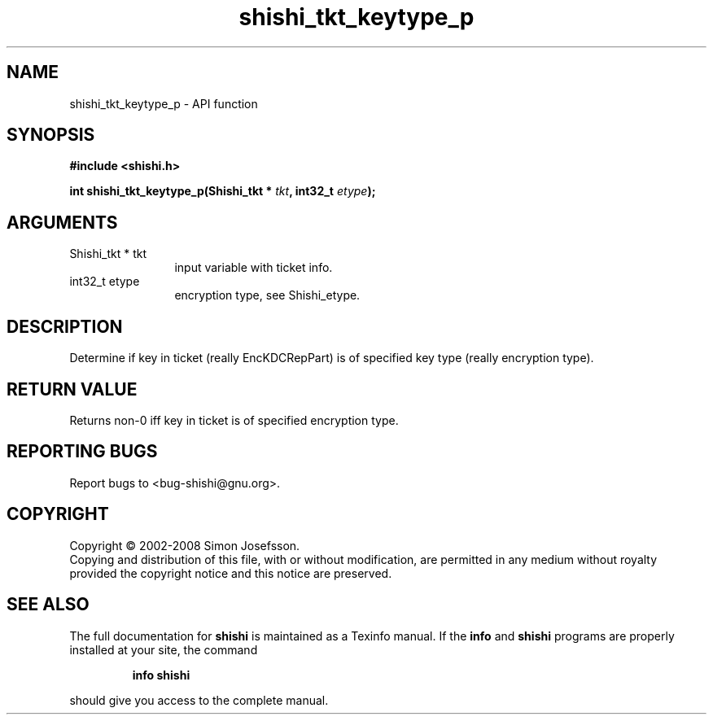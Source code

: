 .\" DO NOT MODIFY THIS FILE!  It was generated by gdoc.
.TH "shishi_tkt_keytype_p" 3 "0.0.39" "shishi" "shishi"
.SH NAME
shishi_tkt_keytype_p \- API function
.SH SYNOPSIS
.B #include <shishi.h>
.sp
.BI "int shishi_tkt_keytype_p(Shishi_tkt * " tkt ", int32_t " etype ");"
.SH ARGUMENTS
.IP "Shishi_tkt * tkt" 12
input variable with ticket info.
.IP "int32_t etype" 12
encryption type, see Shishi_etype.
.SH "DESCRIPTION"
Determine if key in ticket (really EncKDCRepPart) is of specified
key type (really encryption type).
.SH "RETURN VALUE"
Returns non\-0 iff key in ticket is of specified
encryption type.
.SH "REPORTING BUGS"
Report bugs to <bug-shishi@gnu.org>.
.SH COPYRIGHT
Copyright \(co 2002-2008 Simon Josefsson.
.br
Copying and distribution of this file, with or without modification,
are permitted in any medium without royalty provided the copyright
notice and this notice are preserved.
.SH "SEE ALSO"
The full documentation for
.B shishi
is maintained as a Texinfo manual.  If the
.B info
and
.B shishi
programs are properly installed at your site, the command
.IP
.B info shishi
.PP
should give you access to the complete manual.
